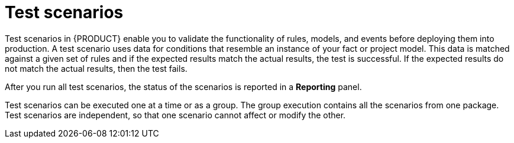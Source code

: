 [id='test-scenarios-con']
= Test scenarios

Test scenarios in {PRODUCT} enable you to validate the functionality of rules, models, and events before deploying them into production. A test scenario uses data for conditions that resemble an instance of your fact or project model. This data is matched against a given set of rules and if the expected results match the actual results, the test is successful. If the expected results do not match the actual results, then the test fails.

After you run all test scenarios, the status of the scenarios is reported in a *Reporting* panel.

Test scenarios can be executed one at a time or as a group. The group execution contains all the scenarios from one package. Test scenarios are independent, so that one scenario cannot affect or modify the other.
